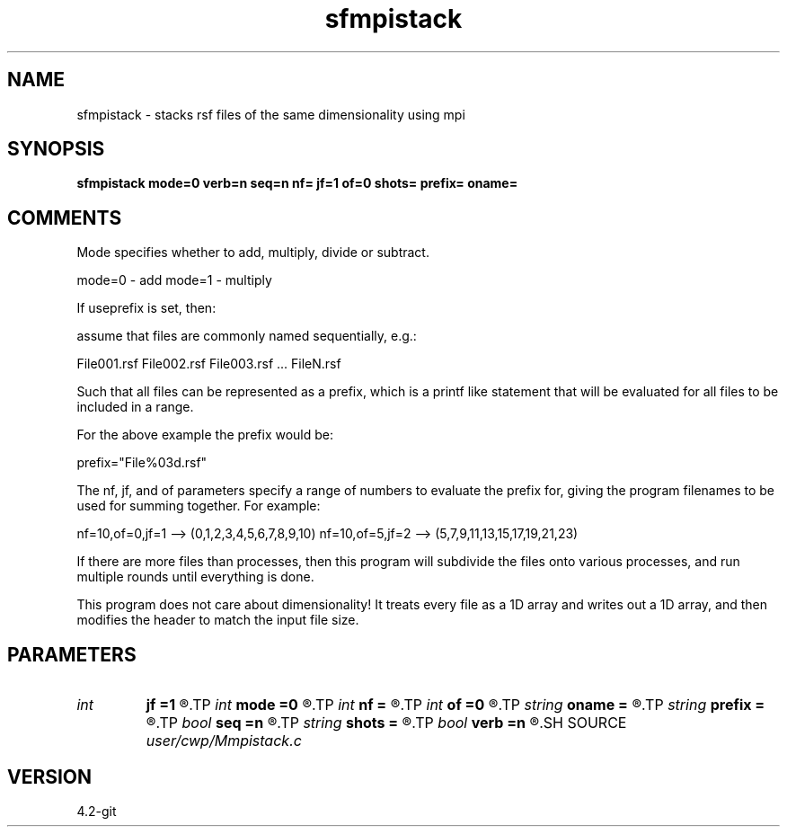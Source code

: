 .TH sfmpistack 1  "APRIL 2023" Madagascar "Madagascar Manuals"
.SH NAME
sfmpistack \- stacks rsf files of the same dimensionality using mpi 
.SH SYNOPSIS
.B sfmpistack mode=0 verb=n seq=n nf= jf=1 of=0 shots= prefix= oname=
.SH COMMENTS

Mode specifies whether to add, multiply, divide or subtract.

mode=0 - add
mode=1 - multiply

If useprefix is set, then:

assume that files are commonly named sequentially, e.g.:

File001.rsf
File002.rsf
File003.rsf ...
FileN.rsf

Such that all files can be represented as a prefix, which 
is a printf like statement that will be evaluated for all
files to be included in a range.

For the above example the prefix would be:

prefix="File%03d.rsf" 

The nf, jf, and of parameters specify a range of numbers to evaluate the 
prefix for, giving the program filenames to be used for summing
together.  For example:  

nf=10,of=0,jf=1 --> (0,1,2,3,4,5,6,7,8,9,10)
nf=10,of=5,jf=2 --> (5,7,9,11,13,15,17,19,21,23)

If there are more files than processes, then this program will subdivide
the files onto various processes, and run multiple rounds until
everything is done.

This program does not care about dimensionality!  It treats every file
as a 1D array and writes out a 1D array, and then modifies the header
to match the input file size.  


.SH PARAMETERS
.PD 0
.TP
.I int    
.B jf
.B =1
.R  	delta between files
.TP
.I int    
.B mode
.B =0
.R  	operation for stack
.TP
.I int    
.B nf
.B =
.R  	number of files to stack
.TP
.I int    
.B of
.B =0
.R  	origin of files
.TP
.I string 
.B oname
.B =
.R  	name of output file
.TP
.I string 
.B prefix
.B =
.R  	printf like prefix (printf like prefix)
.TP
.I bool   
.B seq
.B =n
.R  [y/n]	not sequentially ordered files
.TP
.I string 
.B shots
.B =
.R  
.TP
.I bool   
.B verb
.B =n
.R  [y/n]
.SH SOURCE
.I user/cwp/Mmpistack.c
.SH VERSION
4.2-git
